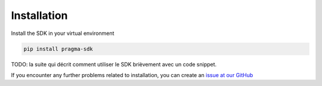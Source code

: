 Installation
============

Install the SDK in your virtual environment

.. code-block:: bash

    pip install pragma-sdk


TODO: la suite qui décrit comment utiliser le SDK brièvement avec un code snippet.


If you encounter any further problems related to installation, you can create an `issue at our GitHub <https://github.com/astraly-labs/pragma-sdk/>`_
